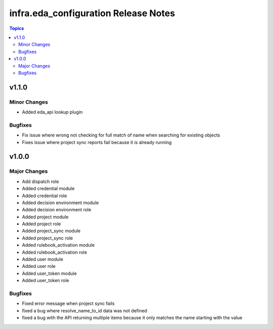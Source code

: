 ======================================
infra.eda\_configuration Release Notes
======================================

.. contents:: Topics

v1.1.0
======

Minor Changes
-------------

- Added eda_api lookup plugin

Bugfixes
--------

- Fix issue where wrong not checking for full match of name when searching for existing objects
- Fixes issue where project sync reports fail because it is already running

v1.0.0
======

Major Changes
-------------

- Add dispatch role
- Added credential module
- Added credential role
- Added decision environment module
- Added decision environment role
- Added project module
- Added project role
- Added project_sync module
- Added project_sync role
- Added rulebook_activation module
- Added rulebook_activation role
- Added user module
- Added user role
- Added user_token module
- Added user_token role

Bugfixes
--------

- Fixed error message when project sync fails
- fixed a bug where resolve_name_to_id data was not defined
- fixed a bug with the API returning multiple items because it only matches the name starting with the value
